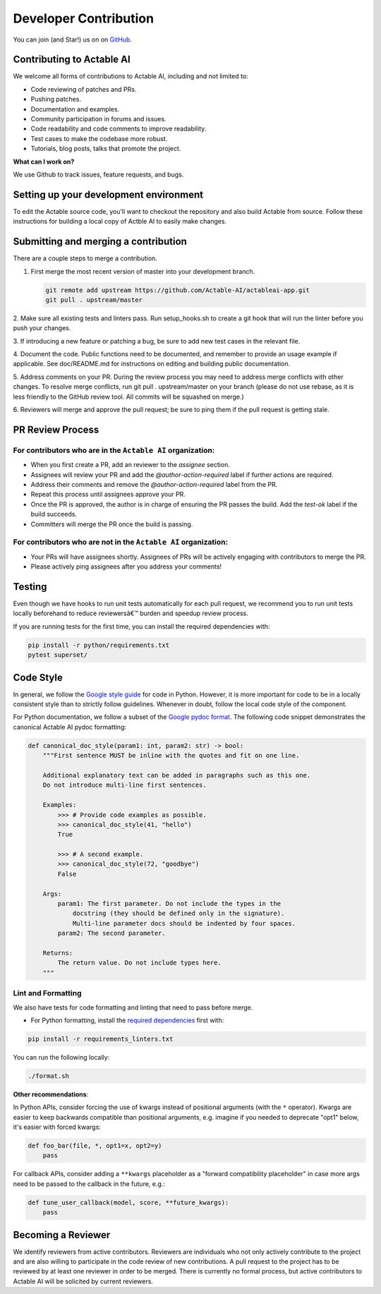 Developer Contribution
======================

You can join (and Star!) us on on `GitHub <https://github.com/Actable-AI/actableai-app>`__.

Contributing to Actable AI
--------------------------

We welcome all forms of contributions to Actable AI, including and not limited to:

* Code reviewing of patches and PRs.

* Pushing patches.

* Documentation and examples.

* Community participation in forums and issues.

* Code readability and code comments to improve readability.

* Test cases to make the codebase more robust.

* Tutorials, blog posts, talks that promote the project.

**What can I work on?**

We use Github to track issues, feature requests, and bugs.

Setting up your development environment
---------------------------------------

To edit the Actable source code, you’ll want to checkout the repository and also 
build Actable from source. Follow these instructions for building a local copy of 
Actble AI to easily make changes. 

Submitting and merging a contribution
-------------------------------------

There are a couple steps to merge a contribution.

1. First merge the most recent version of master into your development branch.

   .. code:: bash
   
      git remote add upstream https://github.com/Actable-AI/actableai-app.git    
      git pull . upstream/master

2. Make sure all existing tests and linters pass. Run setup_hooks.sh to create a git hook 
that will run the linter before you push your changes.

3. If introducing a new feature or patching a bug, be sure to add new test cases in 
the relevant file.

4. Document the code. Public functions need to be documented, and remember to 
provide an usage example if applicable. See doc/README.md for instructions 
on editing and building public documentation.

5. Address comments on your PR. During the review process you may need to address merge 
conflicts with other changes. To resolve merge conflicts, run git pull . upstream/master 
on your branch (please do not use rebase, as it is less friendly to the GitHub 
review tool. All commits will be squashed on merge.)

6. Reviewers will merge and approve the pull request; be sure to ping them if the 
pull request is getting stale.

PR Review Process
-----------------

For contributors who are in the ``Actable AI`` organization:
~~~~~~~~~~~~~~~~~~~~~~~~~~~~~~~~~~~~~~~~~~~~~~~~~~~~~~~~~~~~~

- When you first create a PR, add an reviewer to the `assignee` section.
- Assignees will review your PR and add the `@author-action-required` label if further actions are required.
- Address their comments and remove the `@author-action-required` label from the PR.
- Repeat this process until assignees approve your PR.
- Once the PR is approved, the author is in charge of ensuring the PR passes the build. Add the `test-ok` label if the build succeeds.
- Committers will merge the PR once the build is passing.

For contributors who are not in the ``Actable AI`` organization:
~~~~~~~~~~~~~~~~~~~~~~~~~~~~~~~~~~~~~~~~~~~~~~~~~~~~~~~~~~~~~~~~~

- Your PRs will have assignees shortly. Assignees of PRs will be actively engaging with contributors to merge the PR.
- Please actively ping assignees after you address your comments!

Testing
-------

Even though we have hooks to run unit tests automatically for each pull request,
we recommend you to run unit tests locally beforehand to reduce reviewersâ€™
burden and speedup review process.

If you are running tests for the first time, you can install the required dependencies with:

.. code-block:: shell

    pip install -r python/requirements.txt
    pytest superset/
    
Code Style
----------

In general, we follow the `Google style guide <https://google.github.io/styleguide/>`__ for code in Python. 
However, it is more important for code to be in a locally consistent style than to strictly follow guidelines. 
Whenever in doubt, follow the local code style of the component.

For Python documentation, we follow a subset of the `Google pydoc format <https://sphinxcontrib-napoleon.readthedocs.io/en/latest/example_google.html>`__. 
The following code snippet demonstrates the canonical Actable AI pydoc formatting:

.. code-block:: python

    def canonical_doc_style(param1: int, param2: str) -> bool:
        """First sentence MUST be inline with the quotes and fit on one line.

        Additional explanatory text can be added in paragraphs such as this one.
        Do not introduce multi-line first sentences.

        Examples:
            >>> # Provide code examples as possible.
            >>> canonical_doc_style(41, "hello")
            True

            >>> # A second example.
            >>> canonical_doc_style(72, "goodbye")
            False

        Args:
            param1: The first parameter. Do not include the types in the
                docstring (they should be defined only in the signature).
                Multi-line parameter docs should be indented by four spaces.
            param2: The second parameter.

        Returns:
            The return value. Do not include types here.
        """


Lint and Formatting
~~~~~~~~~~~~~~~~~~~

We also have tests for code formatting and linting that need to pass before merge.

* For Python formatting, install the `required dependencies <https://github.com/Actable-AI/actableai-app/blob/master/requirements_linters.txt>`_ first with:

.. code-block:: shell

  pip install -r requirements_linters.txt
  
You can run the following locally:

.. code-block:: shell

    ./format.sh

**Other recommendations**:

In Python APIs, consider forcing the use of kwargs instead of positional arguments (with the ``*`` operator). Kwargs are easier to keep backwards compatible than positional arguments, e.g. imagine if you needed to deprecate "opt1" below, it's easier with forced kwargs:

.. code-block:: python

    def foo_bar(file, *, opt1=x, opt2=y)
        pass

For callback APIs, consider adding a ``**kwargs`` placeholder as a "forward compatibility placeholder" in case more args need to be passed to the callback in the future, e.g.:
 
.. code-block:: python

    def tune_user_callback(model, score, **future_kwargs):
        pass

Becoming a Reviewer
-------------------

We identify reviewers from active contributors. Reviewers are individuals who
not only actively contribute to the project and are also willing
to participate in the code review of new contributions.
A pull request to the project has to be reviewed by at least one reviewer in order to be merged.
There is currently no formal process, but active contributors to Actable AI will be
solicited by current reviewers.
